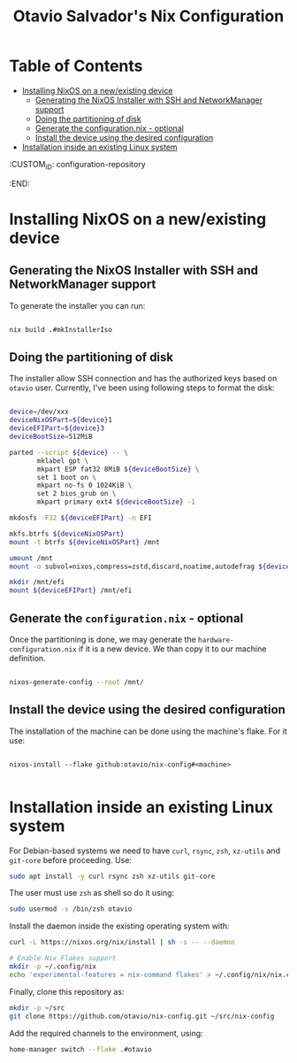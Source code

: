 #+TITLE: Otavio Salvador's Nix Configuration

* Table of Contents
:PROPERTIES:
:TOC:      :include all :ignore (this)
:END:
:CONTENTS:
- [[#installing-nixos-on-a-newexisting-device][Installing NixOS on a new/existing device]]
  - [[#generating-the-nixos-installer-with-ssh-and-networkmanager-support][Generating the NixOS Installer with SSH and NetworkManager support]]
  - [[#doing-the-partitioning-of-disk][Doing the partitioning of disk]]
  - [[#generate-the-configurationnix---optional][Generate the configuration.nix - optional]]
  - [[#install-the-device-using-the-desired-configuration][Install the device using the desired configuration]]
- [[#installation-inside-an-existing-linux-system][Installation inside an existing Linux system]]
:END:
  :CUSTOM_ID: configuration-repository
  :END:

* Installing NixOS on a new/existing device

** Generating the NixOS Installer with SSH and NetworkManager support

To generate the installer you can run:

#+begin_src sh

  nix build .#mkInstallerIso

#+end_src

** Doing the partitioning of disk

The installer allow SSH connection and has the authorized keys based on ~otavio~ user. Currently, I've been using following steps to format the disk:

#+begin_src sh

  device=/dev/xxx
  deviceNixOSPart=${device}1
  deviceEFIPart=${device}3
  deviceBootSize=512MiB

  parted --script ${device} -- \
         mklabel gpt \
         mkpart ESP fat32 8MiB ${deviceBootSize} \
         set 1 boot on \
         mkpart no-fs 0 1024KiB \
         set 2 bios_grub on \
         mkpart primary ext4 ${deviceBootSize} -1

  mkdosfs -F32 ${deviceEFIPart} -n EFI

  mkfs.btrfs ${deviceNixOSPart}
  mount -t btrfs ${deviceNixOSPart} /mnt

  umount /mnt
  mount -o subvol=nixos,compress=zstd,discard,noatime,autodefrag ${deviceNixOSPart} /mnt

  mkdir /mnt/efi
  mount ${deviceEFIPart} /mnt/efi

#+end_src

** Generate the =configuration.nix= - optional

Once the partitioning is done, we may generate the =hardware-configuration.nix= if it is a new device. We than copy it to our machine definition.

#+begin_src sh

  nixos-generate-config --root /mnt/

#+end_src

** Install the device using the desired configuration

The installation of the machine can be done using the machine's flake. For it use:

#+begin_src text

  nixos-install --flake github:otavio/nix-config#<machine>

#+end_src

* Installation inside an existing Linux system

For Debian-based systems we need to have =curl=, =rsync=, =zsh=, =xz-utils= and =git-core=
before proceeding. Use:

#+begin_src sh
  sudo apt install -y curl rsync zsh xz-utils git-core
#+end_src

The user must use =zsh= as shell so do it using:

#+begin_src sh
  sudo usermod -s /bin/zsh otavio
#+end_src

Install the daemon inside the existing operating system with:

#+begin_src sh
  curl -L https://nixos.org/nix/install | sh -s -- --daemon

  # Enable Nix Flakes support
  mkdir -p ~/.config/nix
  echo 'experimental-features = nix-command flakes' > ~/.config/nix/nix.conf
#+end_src

Finally, clone this repository as:

#+begin_src sh
  mkdir -p ~/src
  git clone https://github.com/otavio/nix-config.git ~/src/nix-config
#+end_src

Add the required channels to the environment, using:

#+begin_src sh
  home-manager switch --flake .#otavio
#+end_src
